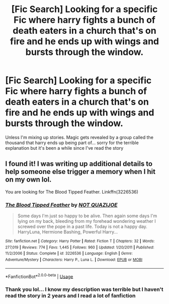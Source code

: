 #+TITLE: [Fic Search] Looking for a specific Fic where harry fights a bunch of death eaters in a church that's on fire and he ends up with wings and bursts through the window.

* [Fic Search] Looking for a specific Fic where harry fights a bunch of death eaters in a church that's on fire and he ends up with wings and bursts through the window.
:PROPERTIES:
:Author: Ctwenty20
:Score: 1
:DateUnix: 1547736327.0
:DateShort: 2019-Jan-17
:FlairText: Fic Search
:END:
Unless I'm mixing up stories. Magic gets revealed by a group called the thousand that harry ends up being part of... sorry for the terrible explanation but it's been a while since I've read the story


** I found it! I was writing up additional details to help someone else trigger a memory when I hit on my own lol.

You are looking for The Blood Tipped Feather. Linkffn(3226536)
:PROPERTIES:
:Author: karfoogle
:Score: 2
:DateUnix: 1547787679.0
:DateShort: 2019-Jan-18
:END:

*** [[https://www.fanfiction.net/s/3226536/1/][*/The Blood Tipped Feather/*]] by [[https://www.fanfiction.net/u/1154297/NOT-QUAZIJOE][/NOT QUAZIJOE/]]

#+begin_quote
  Some days I'm just so happy to be alive. Then again some days I'm lying on my back, bleeding from my forehead wondering weather I screwed over the pope in a past life. Today is not a happy day. HarryLuna, Hermione Bashing, Powerful Harry...
#+end_quote

^{/Site/:} ^{fanfiction.net} ^{*|*} ^{/Category/:} ^{Harry} ^{Potter} ^{*|*} ^{/Rated/:} ^{Fiction} ^{T} ^{*|*} ^{/Chapters/:} ^{32} ^{*|*} ^{/Words/:} ^{277,019} ^{*|*} ^{/Reviews/:} ^{774} ^{*|*} ^{/Favs/:} ^{1,445} ^{*|*} ^{/Follows/:} ^{960} ^{*|*} ^{/Updated/:} ^{1/20/2011} ^{*|*} ^{/Published/:} ^{11/2/2006} ^{*|*} ^{/Status/:} ^{Complete} ^{*|*} ^{/id/:} ^{3226536} ^{*|*} ^{/Language/:} ^{English} ^{*|*} ^{/Genre/:} ^{Adventure/Mystery} ^{*|*} ^{/Characters/:} ^{Harry} ^{P.,} ^{Luna} ^{L.} ^{*|*} ^{/Download/:} ^{[[http://www.ff2ebook.com/old/ffn-bot/index.php?id=3226536&source=ff&filetype=epub][EPUB]]} ^{or} ^{[[http://www.ff2ebook.com/old/ffn-bot/index.php?id=3226536&source=ff&filetype=mobi][MOBI]]}

--------------

*FanfictionBot*^{2.0.0-beta} | [[https://github.com/tusing/reddit-ffn-bot/wiki/Usage][Usage]]
:PROPERTIES:
:Author: FanfictionBot
:Score: 1
:DateUnix: 1547787698.0
:DateShort: 2019-Jan-18
:END:


*** Thank you lol... I know my description was terrible but I haven't read the story in 2 years and I read a lot of fanfiction
:PROPERTIES:
:Author: Ctwenty20
:Score: 1
:DateUnix: 1547798845.0
:DateShort: 2019-Jan-18
:END:
